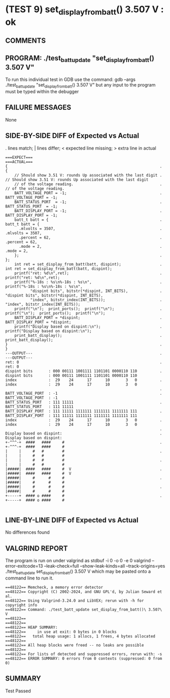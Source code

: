 * (TEST 9) set_display_from_batt() 3.507 V : ok
** COMMENTS


** PROGRAM: ./test_batt_update "set_display_from_batt() 3.507 V"
To run this individual test in GDB use the command:
  gdb --args ./test_batt_update "set_display_from_batt() 3.507 V"
but any input to the program must be typed within the debugger

** FAILURE MESSAGES
None

** SIDE-BY-SIDE DIFF of Expected vs Actual
. lines match; | lines differ; < expected line missing; > extra line in actual

#+BEGIN_SRC sdiff
===EXPECT===                                                          ===ACTUAL===
{                                                                   . {
    // Should show 3.51 V: rounds Up associated with the last digit .     // Should show 3.51 V: rounds Up associated with the last digit
    // of the voltage reading.                                      .     // of the voltage reading.
    BATT_VOLTAGE_PORT = -1;                                         .     BATT_VOLTAGE_PORT = -1;
    BATT_STATUS_PORT  = -1;                                         .     BATT_STATUS_PORT  = -1;
    BATT_DISPLAY_PORT = -1;                                         .     BATT_DISPLAY_PORT = -1;
    batt_t batt = {                                                 .     batt_t batt = {
      .mlvolts = 3507,                                              .       .mlvolts = 3507,
      .percent = 62,                                                .       .percent = 62,
      .mode = 2,                                                    .       .mode = 2,
    };                                                              .     };
    int ret = set_display_from_batt(batt, dispint);                 .     int ret = set_display_from_batt(batt, dispint);
    printf("ret: %d\n",ret);                                        .     printf("ret: %d\n",ret);
    printf("%-18s : %s\n%-18s : %s\n",                              .     printf("%-18s : %s\n%-18s : %s\n",
           "dispint bits", bitstr(*dispint, INT_BITS),              .            "dispint bits", bitstr(*dispint, INT_BITS),
           "index", bitstr_index(INT_BITS));                        .            "index", bitstr_index(INT_BITS));
    printf("\n");  print_ports();  printf("\n");                    .     printf("\n");  print_ports();  printf("\n");
    BATT_DISPLAY_PORT = *dispint;                                   .     BATT_DISPLAY_PORT = *dispint;
    printf("Display based on dispint:\n");                          .     printf("Display based on dispint:\n");
    print_batt_display();                                           .     print_batt_display();
}                                                                   . }
---OUTPUT---                                                        . ---OUTPUT---
ret: 0                                                              . ret: 0
dispint bits       : 000 00111 1001111 1101101 0000110 110          . dispint bits       : 000 00111 1001111 1101101 0000110 110
index              :  29    24      17      10       3   0          . index              :  29    24      17      10       3   0
                                                                    . 
BATT_VOLTAGE_PORT  : -1                                             . BATT_VOLTAGE_PORT  : -1
BATT_STATUS_PORT   : 111 11111                                      . BATT_STATUS_PORT   : 111 11111
BATT_DISPLAY_PORT  : 111 11111 1111111 1111111 1111111 111          . BATT_DISPLAY_PORT  : 111 11111 1111111 1111111 1111111 111
index              :  29    24      17      10       3   0          . index              :  29    24      17      10       3   0
                                                                    . 
Display based on dispint:                                           . Display based on dispint:
+-^^^-+  ####   ####     #                                          . +-^^^-+  ####   ####     #     
|     |     #   #        #                                          . |     |     #   #        #     
|     |     #   #        #                                          . |     |     #   #        #     
|#####|  ####   ####     #  V                                       . |#####|  ####   ####     #  V  
|#####|     #      #     #                                          . |#####|     #      #     #     
|#####|     #      #     #                                          . |#####|     #      #     #     
+-----+  #### o ####     #                                          . +-----+  #### o ####     #     

#+END_SRC

** LINE-BY-LINE DIFF of Expected vs Actual
No differences found

** VALGRIND REPORT
The program is run on under valgrind as
  stdbuf -i 0 -o 0 -e 0 valgrind --error-exitcode=13 --leak-check=full --show-leak-kinds=all --track-origins=yes ./test_batt_update set_display_from_batt() 3.507 V
which may be pasted onto a command line to run it.

#+BEGIN_SRC text
==48122== Memcheck, a memory error detector
==48122== Copyright (C) 2002-2024, and GNU GPL'd, by Julian Seward et al.
==48122== Using Valgrind-3.24.0 and LibVEX; rerun with -h for copyright info
==48122== Command: ./test_batt_update set_display_from_batt()\ 3.507\ V
==48122== 
==48122== 
==48122== HEAP SUMMARY:
==48122==     in use at exit: 0 bytes in 0 blocks
==48122==   total heap usage: 1 allocs, 1 frees, 4 bytes allocated
==48122== 
==48122== All heap blocks were freed -- no leaks are possible
==48122== 
==48122== For lists of detected and suppressed errors, rerun with: -s
==48122== ERROR SUMMARY: 0 errors from 0 contexts (suppressed: 0 from 0)
#+END_SRC

** SUMMARY
Test Passed
